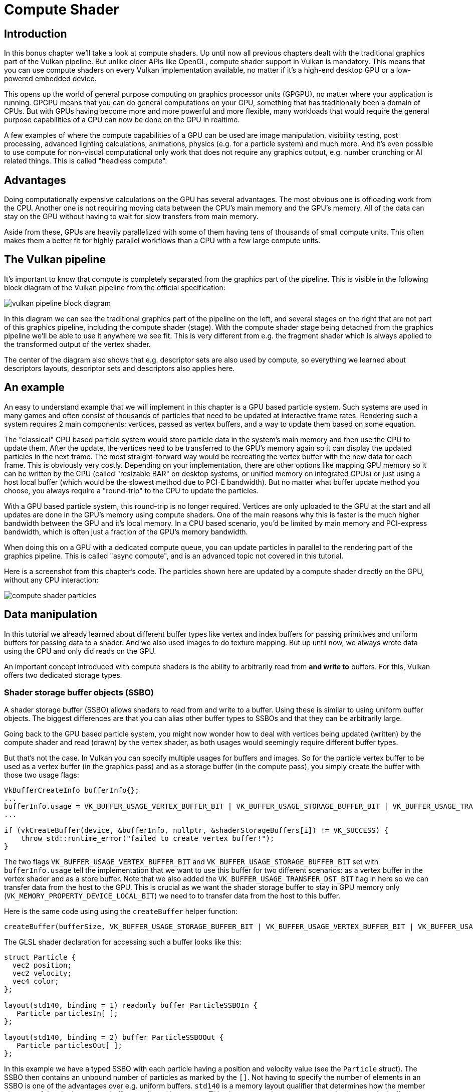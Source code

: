 :pp: {plus}{plus}

= Compute Shader

== Introduction

In this bonus chapter we'll take a look at compute shaders.
Up until now all previous chapters dealt with the traditional graphics part of the Vulkan pipeline.
But unlike older APIs like OpenGL, compute shader support in Vulkan is mandatory.
This means that you can use compute shaders on every Vulkan implementation available, no matter if it's a high-end desktop GPU or a low-powered embedded device.

This opens up the world of general purpose computing on graphics processor units (GPGPU), no matter where your application is running.
GPGPU means that you can do general computations on your GPU, something that has traditionally been a domain of CPUs.
But with GPUs having become more and more powerful and more flexible, many workloads that would require the general purpose capabilities of a CPU can now be done on the GPU in realtime.

A few examples of where the compute capabilities of a GPU can be used are image manipulation, visibility testing, post processing, advanced lighting calculations, animations, physics (e.g.
for a particle system) and much more.
And it's even possible to use compute for non-visual computational only work that does not require any graphics output, e.g.
number crunching or AI related things.
This is called "headless compute".

== Advantages

Doing computationally expensive calculations on the GPU has several advantages.
The most obvious one is offloading work from the CPU.
Another one is not requiring moving data between the CPU's main memory and the GPU's memory.
All of the data can stay on the GPU without having to wait for slow transfers from main memory.

Aside from these, GPUs are heavily parallelized with some of them having tens of thousands of small compute units.
This often makes them a better fit for highly parallel workflows than a CPU with a few large compute units.

== The Vulkan pipeline

It's important to know that compute is completely separated from the graphics part of the pipeline.
This is visible in the following block diagram of the Vulkan pipeline from the official specification:

image::/images/vulkan_pipeline_block_diagram.png[]

In this diagram we can see the traditional graphics part of the pipeline on the left, and several stages on the right that are not part of this graphics pipeline, including the compute shader (stage).
With the compute shader stage being detached from the graphics pipeline we'll be able to use it anywhere we see fit.
This is very different from e.g.
the fragment shader which is always applied to the transformed output of the vertex shader.

The center of the diagram also shows that e.g.
descriptor sets are also used by compute, so everything we learned about descriptors layouts, descriptor sets and descriptors also applies here.

== An example

An easy to understand example that we will implement in this chapter is a GPU based particle system.
Such systems are used in many games and often consist of thousands of particles that need to be updated at interactive frame rates.
Rendering such a system requires 2 main components: vertices, passed as vertex buffers, and a way to update them based on some equation.

The "classical" CPU based particle system would store particle data in the system's main memory and then use the CPU to update them.
After the update, the vertices need to be transferred to the GPU's memory again so it can display the updated particles in the next frame.
The most straight-forward way would be recreating the vertex buffer with the new data for each frame.
This is obviously very costly.
Depending on your implementation, there are other options like mapping GPU memory so it can be written by the CPU (called "resizable BAR" on desktop systems, or unified memory on integrated GPUs) or just using a host local buffer (which would be the slowest method due to PCI-E bandwidth).
But no matter what buffer update method you choose, you always require a "round-trip" to the CPU to update the particles.

With a GPU based particle system, this round-trip is no longer required.
Vertices are only uploaded to the GPU at the start and all updates are done in the GPU's memory using compute shaders.
One of the main reasons why this is faster is the much higher bandwidth between the GPU and it's local memory.
In a CPU based scenario, you'd be limited by main memory and PCI-express bandwidth, which is often just a fraction of the GPU's memory bandwidth.

When doing this on a GPU with a dedicated compute queue, you can update particles in parallel to the rendering part of the graphics pipeline.
This is called "async compute", and is an advanced topic not covered in this tutorial.

Here is a screenshot from this chapter's code.
The particles shown here are updated by a compute shader directly on the GPU, without any CPU interaction:

image::/images/compute_shader_particles.png[]

== Data manipulation

In this tutorial we already learned about different buffer types like vertex and index buffers for passing primitives and uniform buffers for passing data to a shader.
And we also used images to do texture mapping.
But up until now, we always wrote data using the CPU and only did reads on the GPU.

An important concept introduced with compute shaders is the ability to arbitrarily read from *and write to* buffers.
For this, Vulkan offers two dedicated storage types.

=== Shader storage buffer objects (SSBO)

A shader storage buffer (SSBO) allows shaders to read from and write to a buffer.
Using these is similar to using uniform buffer objects.
The biggest differences are that you can alias other buffer types to SSBOs and that they can be arbitrarily large.

Going back to the GPU based particle system, you might now wonder how to deal with vertices being updated (written) by the compute shader and read (drawn) by the vertex shader, as both usages would seemingly require different buffer types.

But that's not the case.
In Vulkan you can specify multiple usages for buffers and images.
So for the particle vertex buffer to be used as a vertex buffer (in the graphics pass) and as a storage buffer (in the compute pass), you simply create the buffer with those two usage flags:

[,c++]
----
VkBufferCreateInfo bufferInfo{};
...
bufferInfo.usage = VK_BUFFER_USAGE_VERTEX_BUFFER_BIT | VK_BUFFER_USAGE_STORAGE_BUFFER_BIT | VK_BUFFER_USAGE_TRANSFER_DST_BIT;
...

if (vkCreateBuffer(device, &bufferInfo, nullptr, &shaderStorageBuffers[i]) != VK_SUCCESS) {
    throw std::runtime_error("failed to create vertex buffer!");
}
----

The two flags `VK_BUFFER_USAGE_VERTEX_BUFFER_BIT` and `VK_BUFFER_USAGE_STORAGE_BUFFER_BIT` set with `bufferInfo.usage` tell the implementation that we want to use this buffer for two different scenarios: as a vertex buffer in the vertex shader and as a store buffer.
Note that we also added the `VK_BUFFER_USAGE_TRANSFER_DST_BIT` flag in here so we can transfer data from the host to the GPU.
This is crucial as we want the shader storage buffer to stay in GPU memory only (`VK_MEMORY_PROPERTY_DEVICE_LOCAL_BIT`) we need to to transfer data from the host to this buffer.

Here is the same code using using the `createBuffer` helper function:

[,c++]
----
createBuffer(bufferSize, VK_BUFFER_USAGE_STORAGE_BUFFER_BIT | VK_BUFFER_USAGE_VERTEX_BUFFER_BIT | VK_BUFFER_USAGE_TRANSFER_DST_BIT, VK_MEMORY_PROPERTY_DEVICE_LOCAL_BIT, shaderStorageBuffers[i], shaderStorageBuffersMemory[i]);
----

The GLSL shader declaration for accessing such a buffer looks like this:

[,glsl]
----
struct Particle {
  vec2 position;
  vec2 velocity;
  vec4 color;
};

layout(std140, binding = 1) readonly buffer ParticleSSBOIn {
   Particle particlesIn[ ];
};

layout(std140, binding = 2) buffer ParticleSSBOOut {
   Particle particlesOut[ ];
};
----

In this example we have a typed SSBO with each particle having a position and velocity value (see the `Particle` struct).
The SSBO then contains an unbound number of particles as marked by the `[]`.
Not having to specify the number of elements in an SSBO is one of the advantages over e.g.
uniform buffers.
`std140` is a memory layout qualifier that determines how the member elements of the shader storage buffer are aligned in memory.
This gives us certain guarantees, required to map the buffers between the host and the GPU.

Writing to such a storage buffer object in the compute shader is straight-forward and similar to how you'd write to the buffer on the C{pp} side:

[,glsl]
----
particlesOut[index].position = particlesIn[index].position + particlesIn[index].velocity.xy * ubo.deltaTime;
----

=== Storage images

_Note that we won't be doing image manipulation in this chapter.
This paragraph is here to make readers aware that compute shaders can also be used for image manipulation._

A storage image allows you read from and write to an image.
Typical use cases are applying image effects to textures, doing post processing (which in turn is very similar) or generating mip-maps.

This is similar for images:

[,c++]
----
VkImageCreateInfo imageInfo {};
...
imageInfo.usage = VK_IMAGE_USAGE_SAMPLED_BIT | VK_IMAGE_USAGE_STORAGE_BIT;
...

if (vkCreateImage(device, &imageInfo, nullptr, &textureImage) != VK_SUCCESS) {
    throw std::runtime_error("failed to create image!");
}
----

The two flags `VK_IMAGE_USAGE_SAMPLED_BIT` and `VK_IMAGE_USAGE_STORAGE_BIT` set with `imageInfo.usage` tell the implementation that we want to use this image for two different scenarios: as an image sampled in the fragment shader and as a storage image in the computer shader;

The GLSL shader declaration for storage image looks similar to sampled images used e.g.
in the fragment shader:

[,glsl]
----
layout (binding = 0, rgba8) uniform readonly image2D inputImage;
layout (binding = 1, rgba8) uniform writeonly image2D outputImage;
----

A few differences here are additional attributes like `rgba8` for the format of the image, the `readonly` and `writeonly` qualifiers, telling the implementation that we will only read from the input image and write to the output image.
And last but not least we need to use the `image2D` type to declare a storage image.

Reading from and writing to storage images in the compute shader is then done using `imageLoad` and `imageStore`:

[,glsl]
----
vec3 pixel = imageLoad(inputImage, ivec2(gl_GlobalInvocationID.xy)).rgb;
imageStore(outputImage, ivec2(gl_GlobalInvocationID.xy), pixel);
----

== Compute queue families

In the link:03_Drawing_a_triangle/00_Setup/03_Physical_devices_and_queue_families.md#page_Queue-families[physical device and queue families chapter] we already learned about queue families and how to select a graphics queue family.
Compute uses the queue family properties flag bit `VK_QUEUE_COMPUTE_BIT`.
So if we want to do compute work, we need to get a queue from a queue family that supports compute.

Note that Vulkan requires an implementation which supports graphics operations to have at least one queue family that supports both graphics and compute operations, but it's also possible that implementations offer a dedicated compute queue.
This dedicated compute queue (that does not have the graphics bit) hints at an asynchronous compute queue.
To keep this tutorial beginner friendly though, we'll use a queue that can do both graphics and compute operations.
This will also save us from dealing with several advanced synchronization mechanisms.

For our compute sample we need to change the device creation code a bit:

[,c++]
----
uint32_t queueFamilyCount = 0;
vkGetPhysicalDeviceQueueFamilyProperties(device, &queueFamilyCount, nullptr);

std::vector<VkQueueFamilyProperties> queueFamilies(queueFamilyCount);
vkGetPhysicalDeviceQueueFamilyProperties(device, &queueFamilyCount, queueFamilies.data());

int i = 0;
for (const auto& queueFamily : queueFamilies) {
    if ((queueFamily.queueFlags & VK_QUEUE_GRAPHICS_BIT) && (queueFamily.queueFlags & VK_QUEUE_COMPUTE_BIT)) {
        indices.graphicsAndComputeFamily = i;
    }

    i++;
}
----

The changed queue family index selection code will now try to find a queue family that supports both graphics and compute.

We can then get a compute queue from this queue family in `createLogicalDevice`:

[,c++]
----
vkGetDeviceQueue(device, indices.graphicsAndComputeFamily.value(), 0, &computeQueue);
----

== The compute shader stage

In the graphics samples we have used different pipeline stages to load shaders and access descriptors.
Compute shaders are accessed in a similar way by using the `VK_SHADER_STAGE_COMPUTE_BIT` pipeline.
So loading a compute shader is just the same as loading a vertex shader, but with a different shader stage.
We'll talk about this in detail in the next paragraphs.
Compute also introduces a new binding point type for descriptors and pipelines named `VK_PIPELINE_BIND_POINT_COMPUTE` that we'll have to use later on.

== Loading compute shaders

Loading compute shaders in our application is the same as loading any other other shader.
The only real difference is that we'll need to use the `VK_SHADER_STAGE_COMPUTE_BIT` mentioned above.

[,c++]
----
auto computeShaderCode = readFile("shaders/compute.spv");

VkShaderModule computeShaderModule = createShaderModule(computeShaderCode);

VkPipelineShaderStageCreateInfo computeShaderStageInfo{};
computeShaderStageInfo.sType = VK_STRUCTURE_TYPE_PIPELINE_SHADER_STAGE_CREATE_INFO;
computeShaderStageInfo.stage = VK_SHADER_STAGE_COMPUTE_BIT;
computeShaderStageInfo.module = computeShaderModule;
computeShaderStageInfo.pName = "main";
...
----

== Preparing the shader storage buffers

Earlier on we learned that we can use shader storage buffers to pass arbitrary data to compute shaders.
For this example we will upload an array of particles to the GPU, so we can manipulate it directly in the GPU's memory.

In the xref:03_Drawing_a_triangle/03_Drawing/03_Frames_in_flight.adoc[frames in flight] chapter we talked about duplicating resources per frame in flight, so we can keep the CPU and the GPU busy.
First we declare a vector for the buffer object and the device memory backing it up:

[,c++]
----
std::vector<VkBuffer> shaderStorageBuffers;
std::vector<VkDeviceMemory> shaderStorageBuffersMemory;
----

In the `createShaderStorageBuffers` we then resize those vectors to match the max.
number of frames in flight:

[,c++]
----
shaderStorageBuffers.resize(MAX_FRAMES_IN_FLIGHT);
shaderStorageBuffersMemory.resize(MAX_FRAMES_IN_FLIGHT);
----

With this setup in place we can start to move the initial particle information to the GPU.
We first initialize a vector of particles on the host side:

[,c++]
----
    // Initialize particles
    std::default_random_engine rndEngine((unsigned)time(nullptr));
    std::uniform_real_distribution<float> rndDist(0.0f, 1.0f);

    // Initial particle positions on a circle
    std::vector<Particle> particles(PARTICLE_COUNT);
    for (auto& particle : particles) {
        float r = 0.25f * sqrt(rndDist(rndEngine));
        float theta = rndDist(rndEngine) * 2 * 3.14159265358979323846;
        float x = r * cos(theta) * HEIGHT / WIDTH;
        float y = r * sin(theta);
        particle.position = glm::vec2(x, y);
        particle.velocity = glm::normalize(glm::vec2(x,y)) * 0.00025f;
        particle.color = glm::vec4(rndDist(rndEngine), rndDist(rndEngine), rndDist(rndEngine), 1.0f);
    }
----

We then create a xref:04_Vertex_buffers/02_Staging_buffer.adoc[staging buffer] in the host's memory to hold the initial particle properties:

[,c++]
----
    VkDeviceSize bufferSize = sizeof(Particle) * PARTICLE_COUNT;

    VkBuffer stagingBuffer;
    VkDeviceMemory stagingBufferMemory;
    createBuffer(bufferSize, VK_BUFFER_USAGE_TRANSFER_SRC_BIT, VK_MEMORY_PROPERTY_HOST_VISIBLE_BIT | VK_MEMORY_PROPERTY_HOST_COHERENT_BIT, stagingBuffer, stagingBufferMemory);

    void* data;
    vkMapMemory(device, stagingBufferMemory, 0, bufferSize, 0, &data);
    memcpy(data, particles.data(), (size_t)bufferSize);
    vkUnmapMemory(device, stagingBufferMemory);
----

Using this staging buffer as a source we then create the per-frame shader storage buffers and copy the particle properties from the staging buffer to each of these:

[,c++]
----
    for (size_t i = 0; i < MAX_FRAMES_IN_FLIGHT; i++) {
        createBuffer(bufferSize, VK_BUFFER_USAGE_STORAGE_BUFFER_BIT | VK_BUFFER_USAGE_VERTEX_BUFFER_BIT | VK_BUFFER_USAGE_TRANSFER_DST_BIT, VK_MEMORY_PROPERTY_DEVICE_LOCAL_BIT, shaderStorageBuffers[i], shaderStorageBuffersMemory[i]);
        // Copy data from the staging buffer (host) to the shader storage buffer (GPU)
        copyBuffer(stagingBuffer, shaderStorageBuffers[i], bufferSize);
    }
}
----

== Descriptors

Setting up descriptors for compute is almost identical to graphics.
The only difference is that descriptors need to have the `VK_SHADER_STAGE_COMPUTE_BIT` set to make them accessible by the compute stage:

[,c++]
----
std::array<VkDescriptorSetLayoutBinding, 3> layoutBindings{};
layoutBindings[0].binding = 0;
layoutBindings[0].descriptorCount = 1;
layoutBindings[0].descriptorType = VK_DESCRIPTOR_TYPE_UNIFORM_BUFFER;
layoutBindings[0].pImmutableSamplers = nullptr;
layoutBindings[0].stageFlags = VK_SHADER_STAGE_COMPUTE_BIT;
...
----

Note that you can combine shader stages here, so if you want the descriptor to be accessible from the vertex and compute stage, e.g.
for a uniform buffer with parameters shared across them, you simply set the bits for both stages:

[,c++]
----
layoutBindings[0].stageFlags = VK_SHADER_STAGE_VERTEX_BIT | VK_SHADER_STAGE_COMPUTE_BIT;
----

Here is the descriptor setup for our sample.
The layout looks like this:

[,c++]
----
std::array<VkDescriptorSetLayoutBinding, 3> layoutBindings{};
layoutBindings[0].binding = 0;
layoutBindings[0].descriptorCount = 1;
layoutBindings[0].descriptorType = VK_DESCRIPTOR_TYPE_UNIFORM_BUFFER;
layoutBindings[0].pImmutableSamplers = nullptr;
layoutBindings[0].stageFlags = VK_SHADER_STAGE_COMPUTE_BIT;

layoutBindings[1].binding = 1;
layoutBindings[1].descriptorCount = 1;
layoutBindings[1].descriptorType = VK_DESCRIPTOR_TYPE_STORAGE_BUFFER;
layoutBindings[1].pImmutableSamplers = nullptr;
layoutBindings[1].stageFlags = VK_SHADER_STAGE_COMPUTE_BIT;

layoutBindings[2].binding = 2;
layoutBindings[2].descriptorCount = 1;
layoutBindings[2].descriptorType = VK_DESCRIPTOR_TYPE_STORAGE_BUFFER;
layoutBindings[2].pImmutableSamplers = nullptr;
layoutBindings[2].stageFlags = VK_SHADER_STAGE_COMPUTE_BIT;

VkDescriptorSetLayoutCreateInfo layoutInfo{};
layoutInfo.sType = VK_STRUCTURE_TYPE_DESCRIPTOR_SET_LAYOUT_CREATE_INFO;
layoutInfo.bindingCount = 3;
layoutInfo.pBindings = layoutBindings.data();

if (vkCreateDescriptorSetLayout(device, &layoutInfo, nullptr, &computeDescriptorSetLayout) != VK_SUCCESS) {
    throw std::runtime_error("failed to create compute descriptor set layout!");
}
----

Looking at this setup, you might wonder why we have two layout bindings for shader storage buffer objects, even though we'll only render a single particle system.
This is because the particle positions are updated frame by frame based on a delta time.
This means that each frame needs to know about the last frames' particle positions, so it can update them with a new delta time and write them to it's own SSBO:

image::/images/compute_ssbo_read_write.svg[]

For that, the compute shader needs to have access to the last and current frame's SSBOs.
This is done by passing both to the compute shader in our descriptor setup.
See the `storageBufferInfoLastFrame` and `storageBufferInfoCurrentFrame`:

[,c++]
----
for (size_t i = 0; i < MAX_FRAMES_IN_FLIGHT; i++) {
    VkDescriptorBufferInfo uniformBufferInfo{};
    uniformBufferInfo.buffer = uniformBuffers[i];
    uniformBufferInfo.offset = 0;
    uniformBufferInfo.range = sizeof(UniformBufferObject);

    std::array<VkWriteDescriptorSet, 3> descriptorWrites{};
    ...

    VkDescriptorBufferInfo storageBufferInfoLastFrame{};
    storageBufferInfoLastFrame.buffer = shaderStorageBuffers[(i - 1) % MAX_FRAMES_IN_FLIGHT];
    storageBufferInfoLastFrame.offset = 0;
    storageBufferInfoLastFrame.range = sizeof(Particle) * PARTICLE_COUNT;

    descriptorWrites[1].sType = VK_STRUCTURE_TYPE_WRITE_DESCRIPTOR_SET;
    descriptorWrites[1].dstSet = computeDescriptorSets[i];
    descriptorWrites[1].dstBinding = 1;
    descriptorWrites[1].dstArrayElement = 0;
    descriptorWrites[1].descriptorType = VK_DESCRIPTOR_TYPE_STORAGE_BUFFER;
    descriptorWrites[1].descriptorCount = 1;
    descriptorWrites[1].pBufferInfo = &storageBufferInfoLastFrame;

    VkDescriptorBufferInfo storageBufferInfoCurrentFrame{};
    storageBufferInfoCurrentFrame.buffer = shaderStorageBuffers[i];
    storageBufferInfoCurrentFrame.offset = 0;
    storageBufferInfoCurrentFrame.range = sizeof(Particle) * PARTICLE_COUNT;

    descriptorWrites[2].sType = VK_STRUCTURE_TYPE_WRITE_DESCRIPTOR_SET;
    descriptorWrites[2].dstSet = computeDescriptorSets[i];
    descriptorWrites[2].dstBinding = 2;
    descriptorWrites[2].dstArrayElement = 0;
    descriptorWrites[2].descriptorType = VK_DESCRIPTOR_TYPE_STORAGE_BUFFER;
    descriptorWrites[2].descriptorCount = 1;
    descriptorWrites[2].pBufferInfo = &storageBufferInfoCurrentFrame;

    vkUpdateDescriptorSets(device, 3, descriptorWrites.data(), 0, nullptr);
}
----

Remember that we also have to request the descriptor types for the SSBOs from our descriptor pool:

[,c++]
----
std::array<VkDescriptorPoolSize, 2> poolSizes{};
...

poolSizes[1].type = VK_DESCRIPTOR_TYPE_STORAGE_BUFFER;
poolSizes[1].descriptorCount = static_cast<uint32_t>(MAX_FRAMES_IN_FLIGHT) * 2;
----

We need to double the number of `VK_DESCRIPTOR_TYPE_STORAGE_BUFFER` types requested from the pool by two because our sets reference the SSBOs of the last and current frame.

== Compute pipelines

As compute is not a part of the graphics pipeline, we can't use `vkCreateGraphicsPipelines`.
Instead we need to create a dedicated compute pipeline with `vkCreateComputePipelines` for running our compute commands.
Since a compute pipeline does not touch any of the rasterization state, it has a lot less state than a graphics pipeline:

[,c++]
----
VkComputePipelineCreateInfo pipelineInfo{};
pipelineInfo.sType = VK_STRUCTURE_TYPE_COMPUTE_PIPELINE_CREATE_INFO;
pipelineInfo.layout = computePipelineLayout;
pipelineInfo.stage = computeShaderStageInfo;

if (vkCreateComputePipelines(device, VK_NULL_HANDLE, 1, &pipelineInfo, nullptr, &computePipeline) != VK_SUCCESS) {
    throw std::runtime_error("failed to create compute pipeline!");
}
----

The setup is a lot simpler, as we only require one shader stage and a pipeline layout.
The pipeline layout works the same as with the graphics pipeline:

[,c++]
----
VkPipelineLayoutCreateInfo pipelineLayoutInfo{};
pipelineLayoutInfo.sType = VK_STRUCTURE_TYPE_PIPELINE_LAYOUT_CREATE_INFO;
pipelineLayoutInfo.setLayoutCount = 1;
pipelineLayoutInfo.pSetLayouts = &computeDescriptorSetLayout;

if (vkCreatePipelineLayout(device, &pipelineLayoutInfo, nullptr, &computePipelineLayout) != VK_SUCCESS) {
    throw std::runtime_error("failed to create compute pipeline layout!");
}
----

== Compute space

Before we get into how a compute shader works and how we submit compute workloads to the GPU, we need to talk about two important compute concepts: *work groups* and *invocations*.
They define an abstract execution model for how compute workloads are processed by the compute hardware of the GPU in three dimensions (x, y, and z).

*Work groups* define how the compute workloads are formed and processed by the the compute hardware of the GPU.
You can think of them as work items the GPU has to work through.
Work group dimensions are set by the application at command buffer time using a dispatch command.

And each work group then is a collection of *invocations* that execute the same compute shader.
Invocations can potentially run in parallel and their dimensions are set in the compute shader.
Invocations within a single workgroup have access to shared memory.

This image shows the relation between these two in three dimensions:

image::/images/compute_space.svg[]

The number of dimensions for work groups (defined by `vkCmdDispatch`) and invocations depends (defined by the local sizes in the compute shader) on how input data is structured.
If you e.g.
work on a one-dimensional array, like we do in this chapter, you only have to specify the x dimension for both.

As an example: If we dispatch a work group count of [64, 1, 1] with a compute shader local size of [32, 32, ,1], our compute shader will be invoked 64 x 32 x 32 = 65,536 times.

Note that the maximum count for work groups and local sizes differs from implementation to implementation, so you should always check the compute related `maxComputeWorkGroupCount`, `maxComputeWorkGroupInvocations` and `maxComputeWorkGroupSize` limits in `VkPhysicalDeviceLimits`.

== Compute shaders

Now that we have learned about all the parts required to setup a compute shader pipeline, it's time to take a look at compute shaders.
All of the things we learned about using GLSL shaders e.g.
for vertex and fragment shaders also applies to compute shaders.
The syntax is the same, and many concepts like passing data between the application and the shader are the same.
But there are some important differences.

A very basic compute shader for updating a linear array of particles may look like this:

[,glsl]
----
#version 450

layout (binding = 0) uniform ParameterUBO {
    float deltaTime;
} ubo;

struct Particle {
    vec2 position;
    vec2 velocity;
    vec4 color;
};

layout(std140, binding = 1) readonly buffer ParticleSSBOIn {
   Particle particlesIn[ ];
};

layout(std140, binding = 2) buffer ParticleSSBOOut {
   Particle particlesOut[ ];
};

layout (local_size_x = 256, local_size_y = 1, local_size_z = 1) in;

void main()
{
    uint index = gl_GlobalInvocationID.x;

    Particle particleIn = particlesIn[index];

    particlesOut[index].position = particleIn.position + particleIn.velocity.xy * ubo.deltaTime;
    particlesOut[index].velocity = particleIn.velocity;
    ...
}
----

The top part of the shader contains the declarations for the shader's input.
First is a uniform buffer object at binding 0, something we already learned about in this tutorial.
Below we declare our Particle structure that matches the declaration in the C{pp} code.
Binding 1 then refers to the shader storage buffer object with the particle data from the last frame (see the descriptor setup), and binding 2 points to the SSBO for the current frame, which is the one we'll be updating with this shader.

An interesting thing is this compute-only declaration related to the compute space:

[,glsl]
----
layout (local_size_x = 256, local_size_y = 1, local_size_z = 1) in;
----

This defines the number invocations of this compute shader in the current work group.
As noted earlier, this is the local part of the compute space.
Hence the `local_` prefix.
As we work on a linear 1D array of particles we only need to specify a number for x dimension in `local_size_x`.

The `main` function then reads from the last frame's SSBO and writes the updated particle position to the SSBO for the current frame.
Similar to other shader types, compute shaders have their own set of builtin input variables.
Built-ins are always prefixed with `gl_`.
One such built-in is `gl_GlobalInvocationID`, a variable that uniquely identifies the current compute shader invocation across the current dispatch.
We use this to index into our particle array.

== Running compute commands

=== Dispatch

Now it's time to actually tell the GPU to do some compute.
This is done by calling `vkCmdDispatch` inside a command buffer.
While not perfectly true, a dispatch is for compute as a draw call like `vkCmdDraw` is for graphics.
This dispatches a given number of compute work items in at max.
three dimensions.

[,c++]
----
VkCommandBufferBeginInfo beginInfo{};
beginInfo.sType = VK_STRUCTURE_TYPE_COMMAND_BUFFER_BEGIN_INFO;

if (vkBeginCommandBuffer(commandBuffer, &beginInfo) != VK_SUCCESS) {
    throw std::runtime_error("failed to begin recording command buffer!");
}

...

vkCmdBindPipeline(commandBuffer, VK_PIPELINE_BIND_POINT_COMPUTE, computePipeline);
vkCmdBindDescriptorSets(commandBuffer, VK_PIPELINE_BIND_POINT_COMPUTE, computePipelineLayout, 0, 1, &computeDescriptorSets[i], 0, 0);

vkCmdDispatch(computeCommandBuffer, PARTICLE_COUNT / 256, 1, 1);

...

if (vkEndCommandBuffer(commandBuffer) != VK_SUCCESS) {
    throw std::runtime_error("failed to record command buffer!");
}
----

The `vkCmdDispatch` will dispatch `PARTICLE_COUNT / 256` local work groups in the x dimension.
As our particles array is linear, we leave the other two dimensions at one, resulting in a one-dimensional dispatch.
But why do we divide the number of particles (in our array) by 256?
That's because in the previous paragraph we defined that every compute shader in a work group will do 256 invocations.
So if we were to have 4096 particles, we would dispatch 16 work groups, with each work group running 256 compute shader invocations.
Getting the two numbers right usually takes some tinkering and profiling, depending on your workload and the hardware you're running on.
If your particle size would be dynamic and can't always be divided by e.g.
256, you can always use `gl_GlobalInvocationID` at the start of your compute shader and return from it if the global invocation index is greater than the number of your particles.

And just as was the case for the compute pipeline, a compute command buffer contains a lot less state than a graphics command buffer.
There's no need to start a render pass or set a viewport.

=== Submitting work

As our sample does both compute and graphics operations, we'll be doing two submits to both the graphics and compute queue per frame (see the `drawFrame` function):

[,c++]
----
...
if (vkQueueSubmit(computeQueue, 1, &submitInfo, nullptr) != VK_SUCCESS) {
    throw std::runtime_error("failed to submit compute command buffer!");
};
...
if (vkQueueSubmit(graphicsQueue, 1, &submitInfo, inFlightFences[currentFrame]) != VK_SUCCESS) {
    throw std::runtime_error("failed to submit draw command buffer!");
}
----

The first submit to the compute queue updates the particle positions using the compute shader, and the second submit will then use that updated data to draw the particle system.

=== Synchronizing graphics and compute

Synchronization is an important part of Vulkan, even more so when doing compute in conjunction with graphics.
Wrong or lacking synchronization may result in the vertex stage starting to draw (=read) particles while the compute shader hasn't finished updating (=write) them (read-after-write hazard), or the compute shader could start updating particles that are still in use by the vertex part of the pipeline (write-after-read hazard).

So we must make sure that those cases don't happen by properly synchronizing the graphics and the compute load.
There are different ways of doing so, depending on how you submit your compute workload but in our case with two separate submits, we'll be using link:03_Drawing_a_triangle/03_Drawing/02_Rendering_and_presentation.md#page_Semaphores[semaphores] and link:03_Drawing_a_triangle/03_Drawing/02_Rendering_and_presentation.md#page_Fences[fences] to ensure that the vertex shader won't start fetching vertices until the compute shader has finished updating them.

This is necessary as even though the two submits are ordered one-after-another, there is no guarantee that they execute on the GPU in this order.
Adding in wait and signal semaphores ensures this execution order.

So we first add a new set of synchronization primitives for the compute work in `createSyncObjects`.
The compute fences, just like the graphics fences, are created in the signaled state because otherwise, the first draw would time out while waiting for the fences to be signaled as detailed link:03_Drawing_a_triangle/03_Drawing/02_Rendering_and_presentation.md#page_Waiting-for-the-previous-frame[here]:

[,c++]
----
std::vector<VkFence> computeInFlightFences;
std::vector<VkSemaphore> computeFinishedSemaphores;
...
computeInFlightFences.resize(MAX_FRAMES_IN_FLIGHT);
computeFinishedSemaphores.resize(MAX_FRAMES_IN_FLIGHT);

VkSemaphoreCreateInfo semaphoreInfo{};
semaphoreInfo.sType = VK_STRUCTURE_TYPE_SEMAPHORE_CREATE_INFO;

VkFenceCreateInfo fenceInfo{};
fenceInfo.sType = VK_STRUCTURE_TYPE_FENCE_CREATE_INFO;
fenceInfo.flags = VK_FENCE_CREATE_SIGNALED_BIT;

for (size_t i = 0; i < MAX_FRAMES_IN_FLIGHT; i++) {
    ...
    if (vkCreateSemaphore(device, &semaphoreInfo, nullptr, &computeFinishedSemaphores[i]) != VK_SUCCESS ||
        vkCreateFence(device, &fenceInfo, nullptr, &computeInFlightFences[i]) != VK_SUCCESS) {
        throw std::runtime_error("failed to create compute synchronization objects for a frame!");
    }
}
----

We then use these to synchronize the compute buffer submission with the graphics submission:

[,c++]
----
// Compute submission
vkWaitForFences(device, 1, &computeInFlightFences[currentFrame], VK_TRUE, UINT64_MAX);

updateUniformBuffer(currentFrame);

vkResetFences(device, 1, &computeInFlightFences[currentFrame]);

vkResetCommandBuffer(computeCommandBuffers[currentFrame], /*VkCommandBufferResetFlagBits*/ 0);
recordComputeCommandBuffer(computeCommandBuffers[currentFrame]);

submitInfo.commandBufferCount = 1;
submitInfo.pCommandBuffers = &computeCommandBuffers[currentFrame];
submitInfo.signalSemaphoreCount = 1;
submitInfo.pSignalSemaphores = &computeFinishedSemaphores[currentFrame];

if (vkQueueSubmit(computeQueue, 1, &submitInfo, computeInFlightFences[currentFrame]) != VK_SUCCESS) {
    throw std::runtime_error("failed to submit compute command buffer!");
};

// Graphics submission
vkWaitForFences(device, 1, &inFlightFences[currentFrame], VK_TRUE, UINT64_MAX);

...

vkResetFences(device, 1, &inFlightFences[currentFrame]);

vkResetCommandBuffer(commandBuffers[currentFrame], /*VkCommandBufferResetFlagBits*/ 0);
recordCommandBuffer(commandBuffers[currentFrame], imageIndex);

VkSemaphore waitSemaphores[] = { computeFinishedSemaphores[currentFrame], imageAvailableSemaphores[currentFrame] };
VkPipelineStageFlags waitStages[] = { VK_PIPELINE_STAGE_VERTEX_INPUT_BIT, VK_PIPELINE_STAGE_COLOR_ATTACHMENT_OUTPUT_BIT };
submitInfo = {};
submitInfo.sType = VK_STRUCTURE_TYPE_SUBMIT_INFO;

submitInfo.waitSemaphoreCount = 2;
submitInfo.pWaitSemaphores = waitSemaphores;
submitInfo.pWaitDstStageMask = waitStages;
submitInfo.commandBufferCount = 1;
submitInfo.pCommandBuffers = &commandBuffers[currentFrame];
submitInfo.signalSemaphoreCount = 1;
submitInfo.pSignalSemaphores = &renderFinishedSemaphores[currentFrame];

if (vkQueueSubmit(graphicsQueue, 1, &submitInfo, inFlightFences[currentFrame]) != VK_SUCCESS) {
    throw std::runtime_error("failed to submit draw command buffer!");
}
----

Similar to the sample in the link:03_Drawing_a_triangle/03_Drawing/02_Rendering_and_presentation.md#page_Semaphores[semaphores chapter], this setup will immediately run the compute shader as we haven't specified any wait semaphores.
This is fine, as we are waiting for the compute command buffer of the current frame to finish execution before the compute submission with the `vkWaitForFences` command.

The graphics submission on the other hand needs to wait for the compute work to finish so it doesn't start fetching vertices while the compute buffer is still updating them.
So we wait on the `computeFinishedSemaphores` for the current frame and have the graphics submission wait on the `VK_PIPELINE_STAGE_VERTEX_INPUT_BIT` stage, where vertices are consumed.

But it also needs to wait for presentation so the fragment shader won't output to the color attachments until the image has been presented.
So we also wait on the `imageAvailableSemaphores` on the current frame at the `VK_PIPELINE_STAGE_COLOR_ATTACHMENT_OUTPUT_BIT` stage.

== Drawing the particle system

Earlier on, we learned that buffers in Vulkan can have multiple use-cases and so we created the shader storage buffer that contains our particles with both the shader storage buffer bit and the vertex buffer bit.
This means that we can use the shader storage buffer for drawing just as we used "pure" vertex buffers in the previous chapters.

We first setup the vertex input state to match our particle structure:

[,c++]
----
struct Particle {
    ...

    static std::array<VkVertexInputAttributeDescription, 2> getAttributeDescriptions() {
        std::array<VkVertexInputAttributeDescription, 2> attributeDescriptions{};

        attributeDescriptions[0].binding = 0;
        attributeDescriptions[0].location = 0;
        attributeDescriptions[0].format = VK_FORMAT_R32G32_SFLOAT;
        attributeDescriptions[0].offset = offsetof(Particle, position);

        attributeDescriptions[1].binding = 0;
        attributeDescriptions[1].location = 1;
        attributeDescriptions[1].format = VK_FORMAT_R32G32B32A32_SFLOAT;
        attributeDescriptions[1].offset = offsetof(Particle, color);

        return attributeDescriptions;
    }
};
----

Note that we don't add `velocity` to the vertex input attributes, as this is only used by the compute shader.

We then bind and draw it like we would with any vertex buffer:

[,c++]
----
vkCmdBindVertexBuffers(commandBuffer, 0, 1, &shaderStorageBuffer[currentFrame], offsets);

vkCmdDraw(commandBuffer, PARTICLE_COUNT, 1, 0, 0);
----

== Conclusion

In this chapter, we learned how to use compute shaders to offload work from the CPU to the GPU.
Without compute shaders, many effects in modern games and applications would either not be possible or would run a lot slower.
But even more than graphics, compute has a lot of use-cases, and this chapter only gives you a glimpse of what's possible.
So now that you know how to use compute shaders, you may want to take look at some advanced compute topics like:

* Shared memory
* https://github.com/KhronosGroup/Vulkan-Samples/tree/master/samples/performance/async_compute[Asynchronous compute]
* Atomic operations
* https://www.khronos.org/blog/vulkan-subgroup-tutorial[Subgroups]

You can find some advanced compute samples in the https://github.com/KhronosGroup/Vulkan-Samples/tree/master/samples/api[official Khronos Vulkan Samples repository].

link:/attachments/31_compute_shader.cpp[C{pp} code] / link:/attachments/31_shader_compute.vert[Vertex shader] / link:/attachments/31_shader_compute.frag[Fragment shader] / link:/attachments/31_shader_compute.comp[Compute shader]
